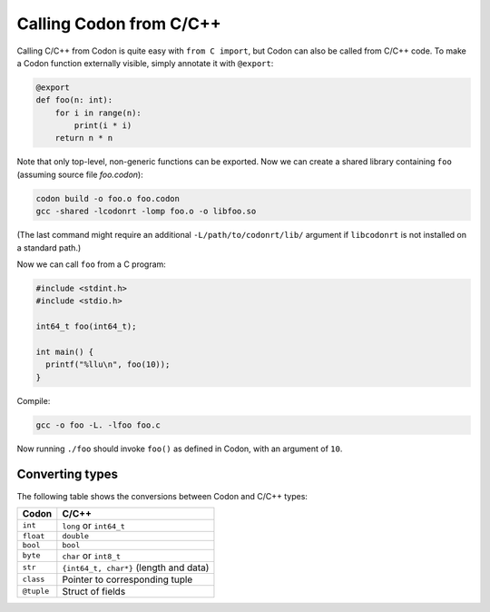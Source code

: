 Calling Codon from C/C++
========================

Calling C/C++ from Codon is quite easy with ``from C import``, but Codon can also be called from C/C++ code. To make a Codon function externally visible, simply annotate it with ``@export``:

.. code-block:: python

    @export
    def foo(n: int):
        for i in range(n):
            print(i * i)
        return n * n

Note that only top-level, non-generic functions can be exported. Now we can create a shared library containing ``foo`` (assuming source file *foo.codon*):

.. code-block:: bash

    codon build -o foo.o foo.codon
    gcc -shared -lcodonrt -lomp foo.o -o libfoo.so

(The last command might require an additional ``-L/path/to/codonrt/lib/`` argument if ``libcodonrt`` is not installed on a standard path.)

Now we can call ``foo`` from a C program:

.. code-block:: C

    #include <stdint.h>
    #include <stdio.h>

    int64_t foo(int64_t);

    int main() {
      printf("%llu\n", foo(10));
    }

Compile:

.. code-block:: bash

    gcc -o foo -L. -lfoo foo.c

Now running ``./foo`` should invoke ``foo()`` as defined in Codon, with an argument of ``10``.

Converting types
----------------

The following table shows the conversions between Codon and C/C++ types:

============  ============
**Codon**      **C/C++**
------------  ------------
``int``       ``long`` or ``int64_t``
``float``     ``double``
``bool``      ``bool``
``byte``      ``char`` or ``int8_t``
``str``       ``{int64_t, char*}`` (length and data)
``class``     Pointer to corresponding tuple
``@tuple``    Struct of fields
============  ============
